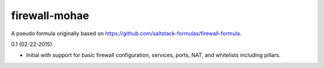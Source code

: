 firewall-mohae
================

A pseudo formula originally based on https://github.com/saltstack-formulas/firewall-formula. 

0.1 (02-22-2015)

- Initial with support for basic firewall configuration, services, ports, NAT, and whitelists including pillars.
 